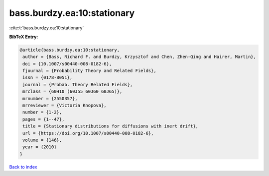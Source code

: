 bass.burdzy.ea:10:stationary
============================

:cite:t:`bass.burdzy.ea:10:stationary`

**BibTeX Entry:**

.. code-block:: bibtex

   @article{bass.burdzy.ea:10:stationary,
    author = {Bass, Richard F. and Burdzy, Krzysztof and Chen, Zhen-Qing and Hairer, Martin},
    doi = {10.1007/s00440-008-0182-6},
    fjournal = {Probability Theory and Related Fields},
    issn = {0178-8051},
    journal = {Probab. Theory Related Fields},
    mrclass = {60H10 (60J55 60J60 60J65)},
    mrnumber = {2550357},
    mrreviewer = {Victoria Knopova},
    number = {1-2},
    pages = {1--47},
    title = {Stationary distributions for diffusions with inert drift},
    url = {https://doi.org/10.1007/s00440-008-0182-6},
    volume = {146},
    year = {2010}
   }

`Back to index <../By-Cite-Keys.rst>`_

